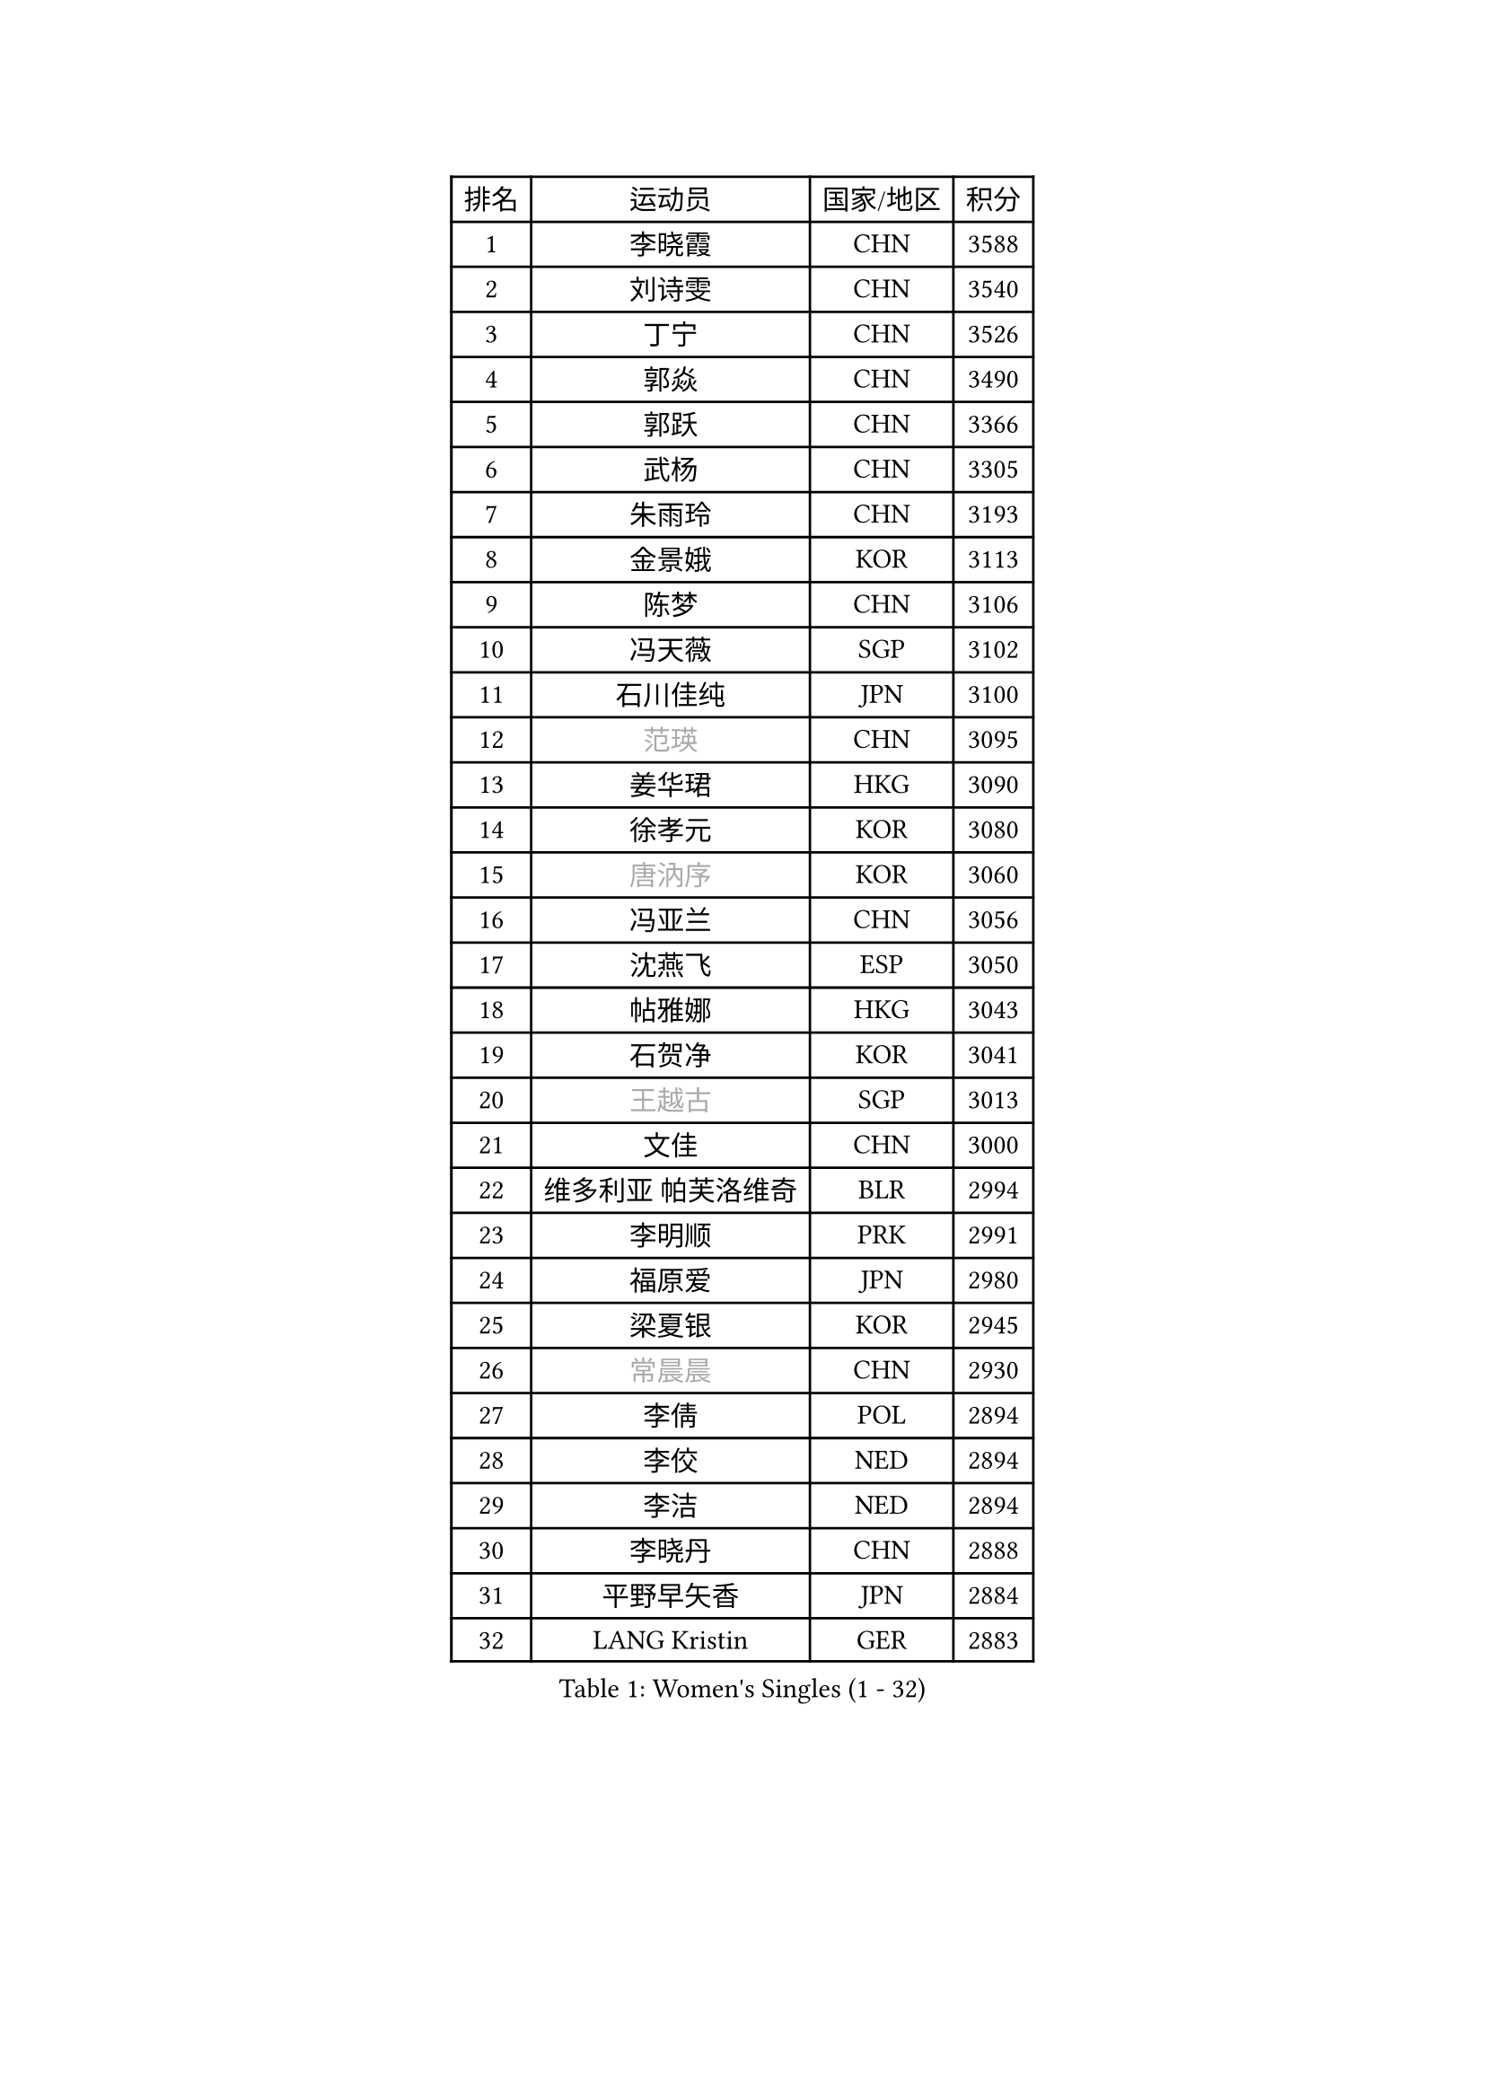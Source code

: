 
#set text(font: ("Courier New", "NSimSun"))
#figure(
  caption: "Women's Singles (1 - 32)",
    table(
      columns: 4,
      [排名], [运动员], [国家/地区], [积分],
      [1], [李晓霞], [CHN], [3588],
      [2], [刘诗雯], [CHN], [3540],
      [3], [丁宁], [CHN], [3526],
      [4], [郭焱], [CHN], [3490],
      [5], [郭跃], [CHN], [3366],
      [6], [武杨], [CHN], [3305],
      [7], [朱雨玲], [CHN], [3193],
      [8], [金景娥], [KOR], [3113],
      [9], [陈梦], [CHN], [3106],
      [10], [冯天薇], [SGP], [3102],
      [11], [石川佳纯], [JPN], [3100],
      [12], [#text(gray, "范瑛")], [CHN], [3095],
      [13], [姜华珺], [HKG], [3090],
      [14], [徐孝元], [KOR], [3080],
      [15], [#text(gray, "唐汭序")], [KOR], [3060],
      [16], [冯亚兰], [CHN], [3056],
      [17], [沈燕飞], [ESP], [3050],
      [18], [帖雅娜], [HKG], [3043],
      [19], [石贺净], [KOR], [3041],
      [20], [#text(gray, "王越古")], [SGP], [3013],
      [21], [文佳], [CHN], [3000],
      [22], [维多利亚 帕芙洛维奇], [BLR], [2994],
      [23], [李明顺], [PRK], [2991],
      [24], [福原爱], [JPN], [2980],
      [25], [梁夏银], [KOR], [2945],
      [26], [#text(gray, "常晨晨")], [CHN], [2930],
      [27], [李倩], [POL], [2894],
      [28], [李佼], [NED], [2894],
      [29], [李洁], [NED], [2894],
      [30], [李晓丹], [CHN], [2888],
      [31], [平野早矢香], [JPN], [2884],
      [32], [LANG Kristin], [GER], [2883],
    )
  )#pagebreak()

#set text(font: ("Courier New", "NSimSun"))
#figure(
  caption: "Women's Singles (33 - 64)",
    table(
      columns: 4,
      [排名], [运动员], [国家/地区], [积分],
      [33], [吴佳多], [GER], [2882],
      [34], [VACENOVSKA Iveta], [CZE], [2870],
      [35], [#text(gray, "藤井宽子")], [JPN], [2866],
      [36], [#text(gray, "李佳薇")], [SGP], [2859],
      [37], [伊丽莎白 萨玛拉], [ROU], [2858],
      [38], [PESOTSKA Margaryta], [UKR], [2856],
      [39], [MONTEIRO DODEAN Daniela], [ROU], [2854],
      [40], [刘佳], [AUT], [2836],
      [41], [MOON Hyunjung], [KOR], [2823],
      [42], [李皓晴], [HKG], [2822],
      [43], [BILENKO Tetyana], [UKR], [2816],
      [44], [LI Xue], [FRA], [2813],
      [45], [于梦雨], [SGP], [2810],
      [46], [EKHOLM Matilda], [SWE], [2807],
      [47], [TIKHOMIROVA Anna], [RUS], [2798],
      [48], [CHOI Moonyoung], [KOR], [2786],
      [49], [侯美玲], [TUR], [2783],
      [50], [XIAN Yifang], [FRA], [2760],
      [51], [田志希], [KOR], [2759],
      [52], [POTA Georgina], [HUN], [2757],
      [53], [#text(gray, "朴美英")], [KOR], [2751],
      [54], [IVANCAN Irene], [GER], [2739],
      [55], [KIM Hye Song], [PRK], [2736],
      [56], [WANG Xuan], [CHN], [2733],
      [57], [#text(gray, "SUN Beibei")], [SGP], [2733],
      [58], [郑怡静], [TPE], [2711],
      [59], [倪夏莲], [LUX], [2700],
      [60], [KOMWONG Nanthana], [THA], [2694],
      [61], [YOON Sunae], [KOR], [2693],
      [62], [PERGEL Szandra], [HUN], [2686],
      [63], [单晓娜], [GER], [2681],
      [64], [LOVAS Petra], [HUN], [2676],
    )
  )#pagebreak()

#set text(font: ("Courier New", "NSimSun"))
#figure(
  caption: "Women's Singles (65 - 96)",
    table(
      columns: 4,
      [排名], [运动员], [国家/地区], [积分],
      [65], [ZHAO Yan], [CHN], [2674],
      [66], [PARK Seonghye], [KOR], [2665],
      [67], [KIM Jong], [PRK], [2660],
      [68], [若宫三纱子], [JPN], [2651],
      [69], [森田美咲], [JPN], [2650],
      [70], [HUANG Yi-Hua], [TPE], [2645],
      [71], [CECHOVA Dana], [CZE], [2644],
      [72], [MATSUDAIRA Shiho], [JPN], [2642],
      [73], [RAMIREZ Sara], [ESP], [2641],
      [74], [PARTYKA Natalia], [POL], [2640],
      [75], [RI Mi Gyong], [PRK], [2636],
      [76], [张默], [CAN], [2635],
      [77], [LEE Eunhee], [KOR], [2625],
      [78], [陈思羽], [TPE], [2624],
      [79], [#text(gray, "克里斯蒂娜 托特")], [HUN], [2624],
      [80], [SOLJA Amelie], [AUT], [2617],
      [81], [STRBIKOVA Renata], [CZE], [2616],
      [82], [PARK Youngsook], [KOR], [2609],
      [83], [KUMAHARA Luca], [BRA], [2609],
      [84], [福冈春菜], [JPN], [2602],
      [85], [#text(gray, "MOLNAR Cornelia")], [CRO], [2596],
      [86], [PASKAUSKIENE Ruta], [LTU], [2596],
      [87], [NG Wing Nam], [HKG], [2596],
      [88], [BARTHEL Zhenqi], [GER], [2589],
      [89], [TAN Wenling], [ITA], [2588],
      [90], [#text(gray, "WU Xue")], [DOM], [2570],
      [91], [LIN Ye], [SGP], [2565],
      [92], [ZHENG Jiaqi], [USA], [2564],
      [93], [SKOV Mie], [DEN], [2564],
      [94], [STEFANOVA Nikoleta], [ITA], [2551],
      [95], [NONAKA Yuki], [JPN], [2544],
      [96], [LI Qiangbing], [AUT], [2539],
    )
  )#pagebreak()

#set text(font: ("Courier New", "NSimSun"))
#figure(
  caption: "Women's Singles (97 - 128)",
    table(
      columns: 4,
      [排名], [运动员], [国家/地区], [积分],
      [97], [佩特丽莎 索尔佳], [GER], [2538],
      [98], [HAPONOVA Hanna], [UKR], [2533],
      [99], [SONG Maeum], [KOR], [2527],
      [100], [ODOROVA Eva], [SVK], [2526],
      [101], [石垣优香], [JPN], [2521],
      [102], [MIKHAILOVA Polina], [RUS], [2516],
      [103], [MATSUZAWA Marina], [JPN], [2510],
      [104], [#text(gray, "KIM Junghyun")], [KOR], [2508],
      [105], [LEE I-Chen], [TPE], [2507],
      [106], [FEHER Gabriela], [SRB], [2507],
      [107], [FADEEVA Oxana], [RUS], [2503],
      [108], [WANG Chen], [CHN], [2501],
      [109], [NOSKOVA Yana], [RUS], [2494],
      [110], [KANG Misoon], [KOR], [2492],
      [111], [PAVLOVICH Veronika], [BLR], [2484],
      [112], [ERDELJI Anamaria], [SRB], [2481],
      [113], [NGUYEN Thi Viet Linh], [VIE], [2478],
      [114], [LIN Chia-Hui], [TPE], [2476],
      [115], [#text(gray, "MISIKONYTE Lina")], [LTU], [2475],
      [116], [TIAN Yuan], [CRO], [2474],
      [117], [#text(gray, "TANIOKA Ayuka")], [JPN], [2472],
      [118], [MESHREF Dina], [EGY], [2467],
      [119], [DVORAK Galia], [ESP], [2464],
      [120], [LAY Jian Fang], [AUS], [2463],
      [121], [WINTER Sabine], [GER], [2463],
      [122], [STEFANSKA Kinga], [POL], [2459],
      [123], [MADARASZ Dora], [HUN], [2455],
      [124], [MAI Hoang My Trang], [VIE], [2454],
      [125], [CREEMERS Linda], [NED], [2454],
      [126], [LI Chunli], [NZL], [2454],
      [127], [KREKINA Svetlana], [RUS], [2441],
      [128], [YAMANASHI Yuri], [JPN], [2432],
    )
  )
